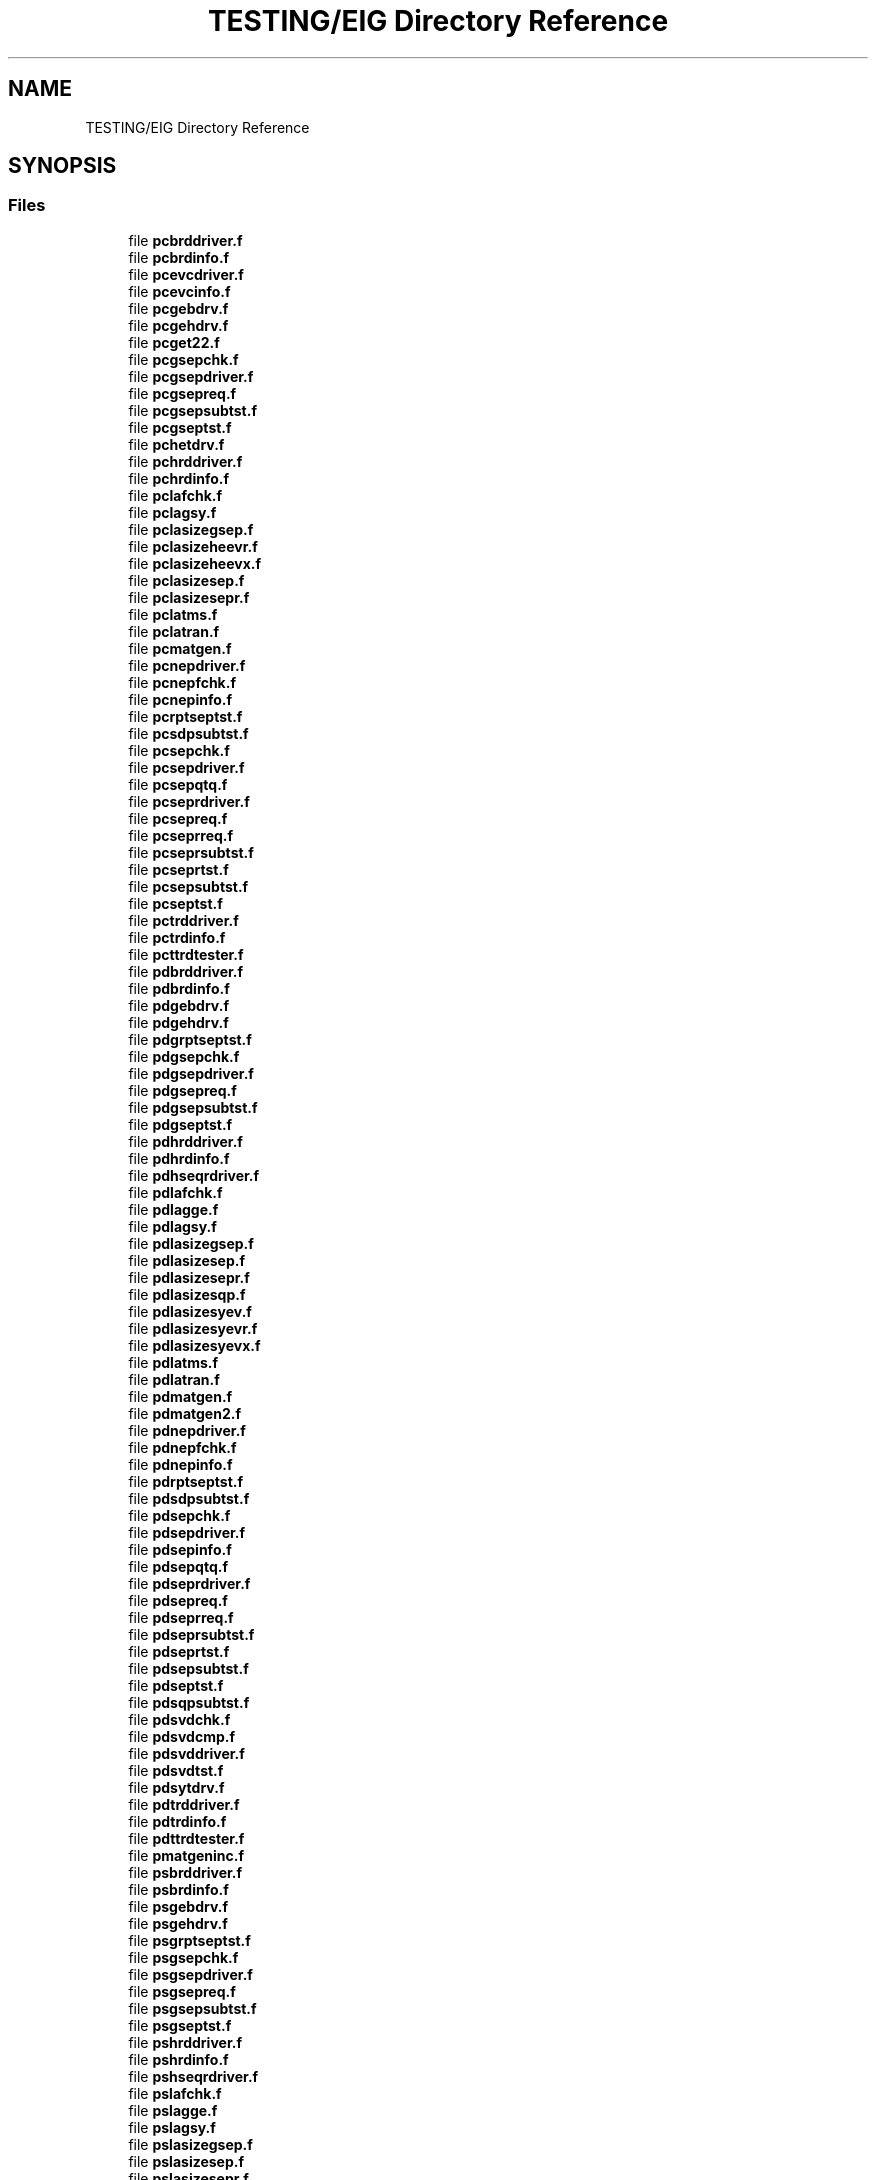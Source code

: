 .TH "TESTING/EIG Directory Reference" 3 "Sat Nov 16 2019" "Version 2.1" "ScaLAPACK 2.1" \" -*- nroff -*-
.ad l
.nh
.SH NAME
TESTING/EIG Directory Reference
.SH SYNOPSIS
.br
.PP
.SS "Files"

.in +1c
.ti -1c
.RI "file \fBpcbrddriver\&.f\fP"
.br
.ti -1c
.RI "file \fBpcbrdinfo\&.f\fP"
.br
.ti -1c
.RI "file \fBpcevcdriver\&.f\fP"
.br
.ti -1c
.RI "file \fBpcevcinfo\&.f\fP"
.br
.ti -1c
.RI "file \fBpcgebdrv\&.f\fP"
.br
.ti -1c
.RI "file \fBpcgehdrv\&.f\fP"
.br
.ti -1c
.RI "file \fBpcget22\&.f\fP"
.br
.ti -1c
.RI "file \fBpcgsepchk\&.f\fP"
.br
.ti -1c
.RI "file \fBpcgsepdriver\&.f\fP"
.br
.ti -1c
.RI "file \fBpcgsepreq\&.f\fP"
.br
.ti -1c
.RI "file \fBpcgsepsubtst\&.f\fP"
.br
.ti -1c
.RI "file \fBpcgseptst\&.f\fP"
.br
.ti -1c
.RI "file \fBpchetdrv\&.f\fP"
.br
.ti -1c
.RI "file \fBpchrddriver\&.f\fP"
.br
.ti -1c
.RI "file \fBpchrdinfo\&.f\fP"
.br
.ti -1c
.RI "file \fBpclafchk\&.f\fP"
.br
.ti -1c
.RI "file \fBpclagsy\&.f\fP"
.br
.ti -1c
.RI "file \fBpclasizegsep\&.f\fP"
.br
.ti -1c
.RI "file \fBpclasizeheevr\&.f\fP"
.br
.ti -1c
.RI "file \fBpclasizeheevx\&.f\fP"
.br
.ti -1c
.RI "file \fBpclasizesep\&.f\fP"
.br
.ti -1c
.RI "file \fBpclasizesepr\&.f\fP"
.br
.ti -1c
.RI "file \fBpclatms\&.f\fP"
.br
.ti -1c
.RI "file \fBpclatran\&.f\fP"
.br
.ti -1c
.RI "file \fBpcmatgen\&.f\fP"
.br
.ti -1c
.RI "file \fBpcnepdriver\&.f\fP"
.br
.ti -1c
.RI "file \fBpcnepfchk\&.f\fP"
.br
.ti -1c
.RI "file \fBpcnepinfo\&.f\fP"
.br
.ti -1c
.RI "file \fBpcrptseptst\&.f\fP"
.br
.ti -1c
.RI "file \fBpcsdpsubtst\&.f\fP"
.br
.ti -1c
.RI "file \fBpcsepchk\&.f\fP"
.br
.ti -1c
.RI "file \fBpcsepdriver\&.f\fP"
.br
.ti -1c
.RI "file \fBpcsepqtq\&.f\fP"
.br
.ti -1c
.RI "file \fBpcseprdriver\&.f\fP"
.br
.ti -1c
.RI "file \fBpcsepreq\&.f\fP"
.br
.ti -1c
.RI "file \fBpcseprreq\&.f\fP"
.br
.ti -1c
.RI "file \fBpcseprsubtst\&.f\fP"
.br
.ti -1c
.RI "file \fBpcseprtst\&.f\fP"
.br
.ti -1c
.RI "file \fBpcsepsubtst\&.f\fP"
.br
.ti -1c
.RI "file \fBpcseptst\&.f\fP"
.br
.ti -1c
.RI "file \fBpctrddriver\&.f\fP"
.br
.ti -1c
.RI "file \fBpctrdinfo\&.f\fP"
.br
.ti -1c
.RI "file \fBpcttrdtester\&.f\fP"
.br
.ti -1c
.RI "file \fBpdbrddriver\&.f\fP"
.br
.ti -1c
.RI "file \fBpdbrdinfo\&.f\fP"
.br
.ti -1c
.RI "file \fBpdgebdrv\&.f\fP"
.br
.ti -1c
.RI "file \fBpdgehdrv\&.f\fP"
.br
.ti -1c
.RI "file \fBpdgrptseptst\&.f\fP"
.br
.ti -1c
.RI "file \fBpdgsepchk\&.f\fP"
.br
.ti -1c
.RI "file \fBpdgsepdriver\&.f\fP"
.br
.ti -1c
.RI "file \fBpdgsepreq\&.f\fP"
.br
.ti -1c
.RI "file \fBpdgsepsubtst\&.f\fP"
.br
.ti -1c
.RI "file \fBpdgseptst\&.f\fP"
.br
.ti -1c
.RI "file \fBpdhrddriver\&.f\fP"
.br
.ti -1c
.RI "file \fBpdhrdinfo\&.f\fP"
.br
.ti -1c
.RI "file \fBpdhseqrdriver\&.f\fP"
.br
.ti -1c
.RI "file \fBpdlafchk\&.f\fP"
.br
.ti -1c
.RI "file \fBpdlagge\&.f\fP"
.br
.ti -1c
.RI "file \fBpdlagsy\&.f\fP"
.br
.ti -1c
.RI "file \fBpdlasizegsep\&.f\fP"
.br
.ti -1c
.RI "file \fBpdlasizesep\&.f\fP"
.br
.ti -1c
.RI "file \fBpdlasizesepr\&.f\fP"
.br
.ti -1c
.RI "file \fBpdlasizesqp\&.f\fP"
.br
.ti -1c
.RI "file \fBpdlasizesyev\&.f\fP"
.br
.ti -1c
.RI "file \fBpdlasizesyevr\&.f\fP"
.br
.ti -1c
.RI "file \fBpdlasizesyevx\&.f\fP"
.br
.ti -1c
.RI "file \fBpdlatms\&.f\fP"
.br
.ti -1c
.RI "file \fBpdlatran\&.f\fP"
.br
.ti -1c
.RI "file \fBpdmatgen\&.f\fP"
.br
.ti -1c
.RI "file \fBpdmatgen2\&.f\fP"
.br
.ti -1c
.RI "file \fBpdnepdriver\&.f\fP"
.br
.ti -1c
.RI "file \fBpdnepfchk\&.f\fP"
.br
.ti -1c
.RI "file \fBpdnepinfo\&.f\fP"
.br
.ti -1c
.RI "file \fBpdrptseptst\&.f\fP"
.br
.ti -1c
.RI "file \fBpdsdpsubtst\&.f\fP"
.br
.ti -1c
.RI "file \fBpdsepchk\&.f\fP"
.br
.ti -1c
.RI "file \fBpdsepdriver\&.f\fP"
.br
.ti -1c
.RI "file \fBpdsepinfo\&.f\fP"
.br
.ti -1c
.RI "file \fBpdsepqtq\&.f\fP"
.br
.ti -1c
.RI "file \fBpdseprdriver\&.f\fP"
.br
.ti -1c
.RI "file \fBpdsepreq\&.f\fP"
.br
.ti -1c
.RI "file \fBpdseprreq\&.f\fP"
.br
.ti -1c
.RI "file \fBpdseprsubtst\&.f\fP"
.br
.ti -1c
.RI "file \fBpdseprtst\&.f\fP"
.br
.ti -1c
.RI "file \fBpdsepsubtst\&.f\fP"
.br
.ti -1c
.RI "file \fBpdseptst\&.f\fP"
.br
.ti -1c
.RI "file \fBpdsqpsubtst\&.f\fP"
.br
.ti -1c
.RI "file \fBpdsvdchk\&.f\fP"
.br
.ti -1c
.RI "file \fBpdsvdcmp\&.f\fP"
.br
.ti -1c
.RI "file \fBpdsvddriver\&.f\fP"
.br
.ti -1c
.RI "file \fBpdsvdtst\&.f\fP"
.br
.ti -1c
.RI "file \fBpdsytdrv\&.f\fP"
.br
.ti -1c
.RI "file \fBpdtrddriver\&.f\fP"
.br
.ti -1c
.RI "file \fBpdtrdinfo\&.f\fP"
.br
.ti -1c
.RI "file \fBpdttrdtester\&.f\fP"
.br
.ti -1c
.RI "file \fBpmatgeninc\&.f\fP"
.br
.ti -1c
.RI "file \fBpsbrddriver\&.f\fP"
.br
.ti -1c
.RI "file \fBpsbrdinfo\&.f\fP"
.br
.ti -1c
.RI "file \fBpsgebdrv\&.f\fP"
.br
.ti -1c
.RI "file \fBpsgehdrv\&.f\fP"
.br
.ti -1c
.RI "file \fBpsgrptseptst\&.f\fP"
.br
.ti -1c
.RI "file \fBpsgsepchk\&.f\fP"
.br
.ti -1c
.RI "file \fBpsgsepdriver\&.f\fP"
.br
.ti -1c
.RI "file \fBpsgsepreq\&.f\fP"
.br
.ti -1c
.RI "file \fBpsgsepsubtst\&.f\fP"
.br
.ti -1c
.RI "file \fBpsgseptst\&.f\fP"
.br
.ti -1c
.RI "file \fBpshrddriver\&.f\fP"
.br
.ti -1c
.RI "file \fBpshrdinfo\&.f\fP"
.br
.ti -1c
.RI "file \fBpshseqrdriver\&.f\fP"
.br
.ti -1c
.RI "file \fBpslafchk\&.f\fP"
.br
.ti -1c
.RI "file \fBpslagge\&.f\fP"
.br
.ti -1c
.RI "file \fBpslagsy\&.f\fP"
.br
.ti -1c
.RI "file \fBpslasizegsep\&.f\fP"
.br
.ti -1c
.RI "file \fBpslasizesep\&.f\fP"
.br
.ti -1c
.RI "file \fBpslasizesepr\&.f\fP"
.br
.ti -1c
.RI "file \fBpslasizesqp\&.f\fP"
.br
.ti -1c
.RI "file \fBpslasizesyev\&.f\fP"
.br
.ti -1c
.RI "file \fBpslasizesyevr\&.f\fP"
.br
.ti -1c
.RI "file \fBpslasizesyevx\&.f\fP"
.br
.ti -1c
.RI "file \fBpslatms\&.f\fP"
.br
.ti -1c
.RI "file \fBpslatran\&.f\fP"
.br
.ti -1c
.RI "file \fBpsmatgen\&.f\fP"
.br
.ti -1c
.RI "file \fBpsmatgen2\&.f\fP"
.br
.ti -1c
.RI "file \fBpsnepdriver\&.f\fP"
.br
.ti -1c
.RI "file \fBpsnepfchk\&.f\fP"
.br
.ti -1c
.RI "file \fBpsnepinfo\&.f\fP"
.br
.ti -1c
.RI "file \fBpsrptseptst\&.f\fP"
.br
.ti -1c
.RI "file \fBpssdpsubtst\&.f\fP"
.br
.ti -1c
.RI "file \fBpssepchk\&.f\fP"
.br
.ti -1c
.RI "file \fBpssepdriver\&.f\fP"
.br
.ti -1c
.RI "file \fBpssepinfo\&.f\fP"
.br
.ti -1c
.RI "file \fBpssepqtq\&.f\fP"
.br
.ti -1c
.RI "file \fBpsseprdriver\&.f\fP"
.br
.ti -1c
.RI "file \fBpssepreq\&.f\fP"
.br
.ti -1c
.RI "file \fBpsseprreq\&.f\fP"
.br
.ti -1c
.RI "file \fBpsseprsubtst\&.f\fP"
.br
.ti -1c
.RI "file \fBpsseprtst\&.f\fP"
.br
.ti -1c
.RI "file \fBpssepsubtst\&.f\fP"
.br
.ti -1c
.RI "file \fBpsseptst\&.f\fP"
.br
.ti -1c
.RI "file \fBpssqpsubtst\&.f\fP"
.br
.ti -1c
.RI "file \fBpssvdchk\&.f\fP"
.br
.ti -1c
.RI "file \fBpssvdcmp\&.f\fP"
.br
.ti -1c
.RI "file \fBpssvddriver\&.f\fP"
.br
.ti -1c
.RI "file \fBpssvdtst\&.f\fP"
.br
.ti -1c
.RI "file \fBpssytdrv\&.f\fP"
.br
.ti -1c
.RI "file \fBpstrddriver\&.f\fP"
.br
.ti -1c
.RI "file \fBpstrdinfo\&.f\fP"
.br
.ti -1c
.RI "file \fBpsttrdtester\&.f\fP"
.br
.ti -1c
.RI "file \fBpzbrddriver\&.f\fP"
.br
.ti -1c
.RI "file \fBpzbrdinfo\&.f\fP"
.br
.ti -1c
.RI "file \fBpzevcdriver\&.f\fP"
.br
.ti -1c
.RI "file \fBpzevcinfo\&.f\fP"
.br
.ti -1c
.RI "file \fBpzgebdrv\&.f\fP"
.br
.ti -1c
.RI "file \fBpzgehdrv\&.f\fP"
.br
.ti -1c
.RI "file \fBpzget22\&.f\fP"
.br
.ti -1c
.RI "file \fBpzgsepchk\&.f\fP"
.br
.ti -1c
.RI "file \fBpzgsepdriver\&.f\fP"
.br
.ti -1c
.RI "file \fBpzgsepreq\&.f\fP"
.br
.ti -1c
.RI "file \fBpzgsepsubtst\&.f\fP"
.br
.ti -1c
.RI "file \fBpzgseptst\&.f\fP"
.br
.ti -1c
.RI "file \fBpzhetdrv\&.f\fP"
.br
.ti -1c
.RI "file \fBpzhrddriver\&.f\fP"
.br
.ti -1c
.RI "file \fBpzhrdinfo\&.f\fP"
.br
.ti -1c
.RI "file \fBpzlafchk\&.f\fP"
.br
.ti -1c
.RI "file \fBpzlagsy\&.f\fP"
.br
.ti -1c
.RI "file \fBpzlasizegsep\&.f\fP"
.br
.ti -1c
.RI "file \fBpzlasizeheevr\&.f\fP"
.br
.ti -1c
.RI "file \fBpzlasizeheevx\&.f\fP"
.br
.ti -1c
.RI "file \fBpzlasizesep\&.f\fP"
.br
.ti -1c
.RI "file \fBpzlasizesepr\&.f\fP"
.br
.ti -1c
.RI "file \fBpzlatms\&.f\fP"
.br
.ti -1c
.RI "file \fBpzlatran\&.f\fP"
.br
.ti -1c
.RI "file \fBpzmatgen\&.f\fP"
.br
.ti -1c
.RI "file \fBpznepdriver\&.f\fP"
.br
.ti -1c
.RI "file \fBpznepfchk\&.f\fP"
.br
.ti -1c
.RI "file \fBpznepinfo\&.f\fP"
.br
.ti -1c
.RI "file \fBpzrptseptst\&.f\fP"
.br
.ti -1c
.RI "file \fBpzsdpsubtst\&.f\fP"
.br
.ti -1c
.RI "file \fBpzsepchk\&.f\fP"
.br
.ti -1c
.RI "file \fBpzsepdriver\&.f\fP"
.br
.ti -1c
.RI "file \fBpzsepqtq\&.f\fP"
.br
.ti -1c
.RI "file \fBpzseprdriver\&.f\fP"
.br
.ti -1c
.RI "file \fBpzsepreq\&.f\fP"
.br
.ti -1c
.RI "file \fBpzseprreq\&.f\fP"
.br
.ti -1c
.RI "file \fBpzseprsubtst\&.f\fP"
.br
.ti -1c
.RI "file \fBpzseprtst\&.f\fP"
.br
.ti -1c
.RI "file \fBpzsepsubtst\&.f\fP"
.br
.ti -1c
.RI "file \fBpzseptst\&.f\fP"
.br
.ti -1c
.RI "file \fBpztrddriver\&.f\fP"
.br
.ti -1c
.RI "file \fBpztrdinfo\&.f\fP"
.br
.ti -1c
.RI "file \fBpzttrdtester\&.f\fP"
.br
.ti -1c
.RI "file \fBxpjlaenv\&.f\fP"
.br
.in -1c

